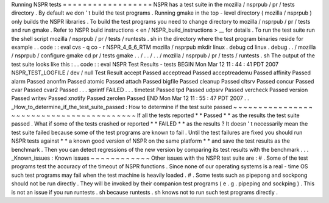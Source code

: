 Running
NSPR
tests
=
=
=
=
=
=
=
=
=
=
=
=
=
=
=
=
=
=
NSPR
has
a
test
suite
in
the
mozilla
/
nsprpub
/
pr
/
tests
directory
.
By
default
we
don
'
t
build
the
test
programs
.
Running
gmake
in
the
top
-
level
directory
(
mozilla
/
nsprpub
)
only
builds
the
NSPR
libraries
.
To
build
the
test
programs
you
need
to
change
directory
to
mozilla
/
nsprpub
/
pr
/
tests
and
run
gmake
.
Refer
to
NSPR
build
instructions
<
en
/
NSPR_build_instructions
>
__
for
details
.
To
run
the
test
suite
run
the
shell
script
mozilla
/
nsprpub
/
pr
/
tests
/
runtests
.
sh
in
the
directory
where
the
test
program
binaries
reside
for
example
.
.
code
:
:
eval
cvs
-
q
co
-
r
NSPR_4_6_6_RTM
mozilla
/
nsprpub
mkdir
linux
.
debug
cd
linux
.
debug
.
.
/
mozilla
/
nsprpub
/
configure
gmake
cd
pr
/
tests
gmake
.
.
/
.
.
/
.
.
/
mozilla
/
nsprpub
/
pr
/
tests
/
runtests
.
sh
The
output
of
the
test
suite
looks
like
this
:
.
.
code
:
:
eval
NSPR
Test
Results
-
tests
BEGIN
Mon
Mar
12
11
:
44
:
41
PDT
2007
NSPR_TEST_LOGFILE
/
dev
/
null
Test
Result
accept
Passed
acceptread
Passed
acceptreademu
Passed
affinity
Passed
alarm
Passed
anonfm
Passed
atomic
Passed
attach
Passed
bigfile
Passed
cleanup
Passed
cltsrv
Passed
concur
Passed
cvar
Passed
cvar2
Passed
.
.
.
sprintf
FAILED
.
.
.
timetest
Passed
tpd
Passed
udpsrv
Passed
vercheck
Passed
version
Passed
writev
Passed
xnotify
Passed
zerolen
Passed
END
Mon
Mar
12
11
:
55
:
47
PDT
2007
.
.
_How_to_determine_if_the_test_suite_passed
:
How
to
determine
if
the
test
suite
passed
~
~
~
~
~
~
~
~
~
~
~
~
~
~
~
~
~
~
~
~
~
~
~
~
~
~
~
~
~
~
~
~
~
~
~
~
~
~
~
~
~
If
all
the
tests
reported
*
*
Passed
*
*
as
the
results
the
test
suite
passed
.
What
if
some
of
the
tests
crashed
or
reported
*
*
FAILED
*
*
as
the
results
?
It
doesn
'
t
necessarily
mean
the
test
suite
failed
because
some
of
the
test
programs
are
known
to
fail
.
Until
the
test
failures
are
fixed
you
should
run
NSPR
tests
against
*
*
a
known
good
version
of
NSPR
on
the
same
platform
*
*
and
save
the
test
results
as
the
benchmark
.
Then
you
can
detect
regressions
of
the
new
version
by
comparing
its
test
results
with
the
benchmark
.
.
.
_Known_issues
:
Known
issues
~
~
~
~
~
~
~
~
~
~
~
~
Other
issues
with
the
NSPR
test
suite
are
:
#
.
Some
of
the
test
programs
test
the
accuracy
of
the
timeout
of
NSPR
functions
.
Since
none
of
our
operating
systems
is
a
real
-
time
OS
such
test
programs
may
fail
when
the
test
machine
is
heavily
loaded
.
#
.
Some
tests
such
as
pipepong
and
sockpong
should
not
be
run
directly
.
They
will
be
invoked
by
their
companion
test
programs
(
e
.
g
.
pipeping
and
sockping
)
.
This
is
not
an
issue
if
you
run
runtests
.
sh
because
runtests
.
sh
knows
not
to
run
such
test
programs
directly
.
